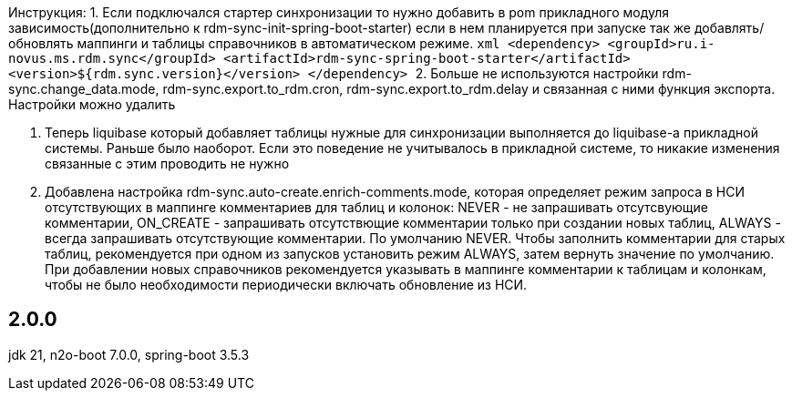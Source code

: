 Инструкция:
1. Если подключался стартер синхронизации то нужно добавить в pom прикладного модуля зависимость(дополнительно к rdm-sync-init-spring-boot-starter)
если в нем планируется при запуске так же добавлять/обновлять маппинги и таблицы справочников в автоматическом режиме.
    ```xml
    <dependency>
        <groupId>ru.i-novus.ms.rdm.sync</groupId>
        <artifactId>rdm-sync-spring-boot-starter</artifactId>
        <version>${rdm.sync.version}</version>
    </dependency>
    ```
2. Больше не используются настройки rdm-sync.change_data.mode, rdm-sync.export.to_rdm.cron, rdm-sync.export.to_rdm.delay и связанная с ними функция экспорта.
Настройки можно удалить

3. Теперь liquibase который добавляет таблицы нужные для синхронизации выполняется до liquibase-а прикладной системы. Раньше было наоборот.
Если это поведение не учитывалось в прикладной системе, то никакие изменения связанные с этим проводить не нужно

4. Добавлена настройка rdm-sync.auto-create.enrich-comments.mode, которая определяет режим запроса в НСИ отсутствующих в маппинге комментариев для таблиц и колонок: NEVER - не запрашивать отсутсвующие комментарии, ON_CREATE - запрашивать отсутствющие комментарии только при создании новых таблиц, ALWAYS - всегда запрашивать отсутствующие комментарии. По умолчанию NEVER.
Чтобы заполнить комментарии для старых таблиц, рекомендуется при одном из запусков установить режим ALWAYS, затем вернуть значение по умолчанию. При добавлении новых справочников рекомендуется указывать в маппинге комментарии к таблицам и колонкам, чтобы не было необходимости периодически включать обновление из НСИ.

== 2.0.0
jdk 21, n2o-boot 7.0.0, spring-boot 3.5.3
